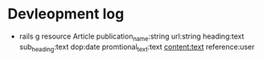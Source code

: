 
* Devleopment log
- rails g resource Article publication_name:string url:string heading:text sub_heading:text dop:date promtional_text:text content:text reference:user
